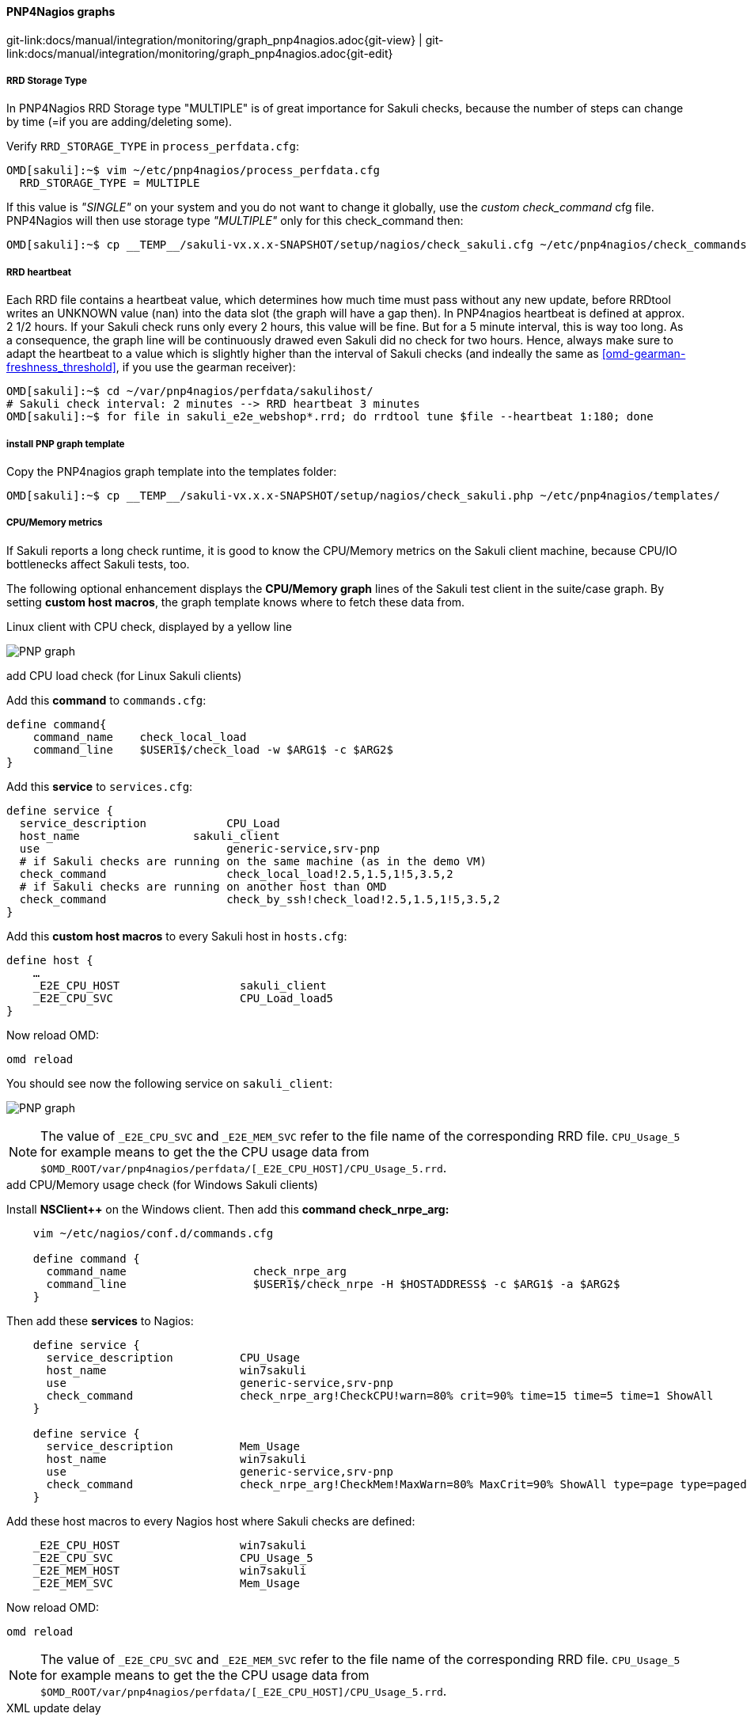 
:imagesdir: ../../../images

==== PNP4Nagios graphs
[#git-edit-section]
:page-path: docs/manual/integration/monitoring/graph_pnp4nagios.adoc
git-link:{page-path}{git-view} | git-link:{page-path}{git-edit}

===== RRD Storage Type

In PNP4Nagios RRD Storage type "MULTIPLE" is of great importance for Sakuli checks, because the number of steps can change by time (=if you are adding/deleting some).

Verify `RRD_STORAGE_TYPE` in `process_perfdata.cfg`:

[source]
----
OMD[sakuli]:~$ vim ~/etc/pnp4nagios/process_perfdata.cfg
  RRD_STORAGE_TYPE = MULTIPLE
----

If this value is _"SINGLE"_ on your system and you do not want to change it globally, use the _custom check_command_ cfg file. PNP4Nagios will then use storage type _"MULTIPLE"_ only for this check_command then:

[source]
----
OMD[sakuli]:~$ cp __TEMP__/sakuli-vx.x.x-SNAPSHOT/setup/nagios/check_sakuli.cfg ~/etc/pnp4nagios/check_commands/
----

[[pnp4nagios-rrd-heartbeat]]
===== RRD heartbeat

Each RRD file contains a heartbeat value, which determines how much time must pass without any new update, before RRDtool writes an UNKNOWN value (nan) into the data slot (the graph will have a gap then). In PNP4nagios heartbeat is defined at approx. 2 1/2 hours. If your Sakuli check runs only every 2 hours, this value will be fine. But for a 5 minute interval, this is way too long. As a consequence, the graph line will be continuously drawed even Sakuli did no check for two hours. Hence, always make sure to adapt the heartbeat to a value which is slightly higher than the interval of Sakuli checks (and indeally the same as <<omd-gearman-freshness_threshold>>, if you use the gearman receiver):

[source]
----
OMD[sakuli]:~$ cd ~/var/pnp4nagios/perfdata/sakulihost/
# Sakuli check interval: 2 minutes --> RRD heartbeat 3 minutes
OMD[sakuli]:~$ for file in sakuli_e2e_webshop*.rrd; do rrdtool tune $file --heartbeat 1:180; done
----

===== install PNP graph template

Copy the PNP4nagios graph template into the templates folder:

[source]
----
OMD[sakuli]:~$ cp __TEMP__/sakuli-vx.x.x-SNAPSHOT/setup/nagios/check_sakuli.php ~/etc/pnp4nagios/templates/
----

===== CPU/Memory metrics

If Sakuli reports a long check runtime, it is good to know the CPU/Memory metrics on the Sakuli client machine, because CPU/IO bottlenecks affect Sakuli tests, too.

The following optional enhancement displays the *CPU/Memory graph* lines of the Sakuli test client in the suite/case graph. By setting *custom host macros*, the graph template knows where to fetch these data from.

.Linux client with CPU check, displayed by a yellow line
image:pnp_graph.png[PNP graph]

.add CPU load check (for Linux Sakuli clients)

Add this *command* to `commands.cfg`:

[source]
----
define command{
    command_name    check_local_load
    command_line    $USER1$/check_load -w $ARG1$ -c $ARG2$
}
----

Add this *service* to `services.cfg`:

[source]
----
define service {
  service_description            CPU_Load
  host_name                 sakuli_client
  use                            generic-service,srv-pnp
  # if Sakuli checks are running on the same machine (as in the demo VM)
  check_command                  check_local_load!2.5,1.5,1!5,3.5,2
  # if Sakuli checks are running on another host than OMD
  check_command                  check_by_ssh!check_load!2.5,1.5,1!5,3.5,2
}
----

Add this *custom host macros* to every Sakuli host in `hosts.cfg`:

[source]
----
define host {
    …
    _E2E_CPU_HOST                  sakuli_client
    _E2E_CPU_SVC                   CPU_Load_load5
}
----

Now reload OMD:

[source]
----
omd reload
----

You should see now the following service on `sakuli_client`:

image:svc_cpu.png[PNP graph]

NOTE: The value of `_E2E_CPU_SVC` and `_E2E_MEM_SVC` refer to the file name of the corresponding RRD file. `CPU_Usage_5` for example means to get the the CPU usage data from `$OMD_ROOT/var/pnp4nagios/perfdata/[_E2E_CPU_HOST]/CPU_Usage_5.rrd`.

.add CPU/Memory usage check (for Windows Sakuli clients)

Install *NSClient++* on the Windows client. Then add this *command check_nrpe_arg:*

[source]
----
    vim ~/etc/nagios/conf.d/commands.cfg

    define command {
      command_name                   check_nrpe_arg
      command_line                   $USER1$/check_nrpe -H $HOSTADDRESS$ -c $ARG1$ -a $ARG2$
    }
----

Then add these *services* to Nagios:

[source]
----
    define service {
      service_description          CPU_Usage
      host_name                    win7sakuli
      use                          generic-service,srv-pnp
      check_command                check_nrpe_arg!CheckCPU!warn=80% crit=90% time=15 time=5 time=1 ShowAll
    }

    define service {
      service_description          Mem_Usage
      host_name                    win7sakuli
      use                          generic-service,srv-pnp
      check_command                check_nrpe_arg!CheckMem!MaxWarn=80% MaxCrit=90% ShowAll type=page type=paged type=physical type=virtual
    }
----

Add these host macros to every Nagios host where Sakuli checks are defined:

[source]
----
    _E2E_CPU_HOST                  win7sakuli
    _E2E_CPU_SVC                   CPU_Usage_5
    _E2E_MEM_HOST                  win7sakuli
    _E2E_MEM_SVC                   Mem_Usage
----

Now reload OMD:

[source]
----
omd reload
----

NOTE: The value of `_E2E_CPU_SVC` and `_E2E_MEM_SVC` refer to the file name of the corresponding RRD file. `CPU_Usage_5` for example means to get the the CPU usage data from `$OMD_ROOT/var/pnp4nagios/perfdata/[_E2E_CPU_HOST]/CPU_Usage_5.rrd`.

.XML update delay

As soon as the created services produce perfdata for the first time, their XML file created by PNP4Nagios will also contain the host macros created in the step before. If not, check if `XML_UPDATE_DELAY` in `etc/pnp4nagios/process_perfdata.cfg` is set too high.

.Change PNP working mode

OMD runs PNP by default in *http://docs.pnp4nagios.org/pnp-0.6/modes#bulk_mode_with_npcdmod[Bulk Mode with NPCD and npcdmod.o]*. In this mode the Nagios broker module `npcdmod.o` reads the performance directly from the monitoring core and writes them in _var/spool/perfdata_. This data are not expandable with *custom macros* - therefore the mode has to be changed to *http://docs.pnp4nagios.org/pnp-0.6/modes#bulk_mode_with_npcd[Bulk Mode with NPCD]*. (the performance of both modes will be equal).

In this mode the monitoring core itself writes perfdata to the spool directory (instead of _npcdmod.o_). The format of this data can be freely defined by adapting `service_perfdata_file_template`. In the following code block you can see that the four *custom host macros* were added to this template string. Perfdata files are then moved to _var/spool/perfdata_ every 15 seconds by the monitoring core.

IMPORTANT: Make sure to replace the OMD site name placeholder `__OMD_SITE__` with your site name! (in _vim_ type `:%s/__OMD_SITE__/yoursitename/g`)

[source]
----
vim ~/etc/nagios/nagios.d/pnp4nagios.cfg

process_performance_data=1

# COMMENT THE LINE BELOW
# broker_module=/omd/sites/__OMD_SITE__/lib/npcdmod.o config_file=/omd/sites/__OMD_SITE__/etc/pnp4nagios/npcd.cfg

# services
service_perfdata_file=/omd/sites/__OMD_SITE__/var/pnp4nagios/service-perfdata
service_perfdata_file_template=DATATYPE::SERVICEPERFDATA\tTIMET::$TIMET$\tHOSTNAME::$HOSTNAME$\tSERVICEDESC::$SERVICEDESC$\tSERVICEPERFDATA::$SERVICEPERFDATA$\tSERVICECHECKCOMMAND::$SERVICECHECKCOMMAND$\tHOSTSTATE::$HOSTSTATE$\tHOSTSTATETYPE::$HOSTSTATETYPE$\tSERVICESTATE::$SERVICESTATE$\tSERVICESTATETYPE::$SERVICESTATETYPE$\tE2ECPUHOST::$_HOSTE2E_CPU_HOST$\tE2ECPUSVC::$_HOSTE2E_CPU_SVC$\tE2EMEMHOST::$_HOSTE2E_MEM_HOST$\tE2EMEMSVC::$_HOSTE2E_MEM_SVC$
service_perfdata_file_mode=a
service_perfdata_file_processing_interval=15
service_perfdata_file_processing_command=omd-process-service-perfdata-file

# hosts
host_perfdata_file=/omd/sites/__OMD_SITE__/var/pnp4nagios/host-perfdata
host_perfdata_file_template=DATATYPE::HOSTPERFDATA\tTIMET::$TIMET$\tHOSTNAME::$HOSTNAME$\tHOSTPERFDATA::$HOSTPERFDATA$\tHOSTCHECKCOMMAND::$HOSTCHECKCOMMAND$\tHOSTSTATE::$HOSTSTATE$\tHOSTSTATETYPE::$HOSTSTATETYPE$
host_perfdata_file_mode=a
host_perfdata_file_processing_interval=15
host_perfdata_file_processing_command=omd-process-host-perfdata-file
----

Check if the perfdata processing commands are present:

[source]
----
vim ~/etc/nagios/conf.d/pnp4nagios.cfg

define command{
    command_name    omd-process-service-perfdata-file
    command_line    /bin/mv /omd/sites/__OMD_SITE__/var/pnp4nagios/service-perfdata /omd/sites/__OMD_SITE__/var/pnp4nagios/spool/service-perfdata.$TIMET$
}

define command{
    command_name    omd-process-host-perfdata-file
    command_line    /bin/mv /omd/sites/__OMD_SITE__/var/pnp4nagios/host-perfdata /omd/sites/__OMD_SITE__/var/pnp4nagios/spool/host-perfdata.$TIMET$
}
----

Restart the OMD site to unload the _npcdmod.o_ module:

[source]
----
omd restart
----

.Test

First reschedule the CPU/Mem check on the sakuli client. It can take several minutes to store the values in the RRD database. As soon as you can see "real" values in the PNP4Nagios graph of "CPU Load" (instead of "`-nan`"), restart the Sakuli check.
The Sakui graph should now contain also CPU/Memory values.
